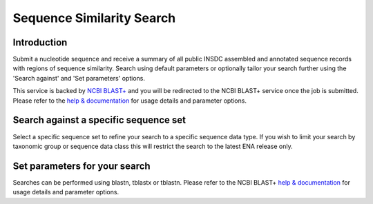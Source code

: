 ==========================
Sequence Similarity Search
==========================

Introduction
============

Submit a nucleotide sequence and receive a summary of all public INSDC assembled and annotated 
sequence records with regions of sequence similarity. Search using default parameters or optionally 
tailor your search further using the 'Search against' and 'Set parameters' options.

This service is backed by `NCBI BLAST+ <https://www.ebi.ac.uk/Tools/sss/ncbiblast/>`_
and you will be redirected to the NCBI BLAST+ service once the job is submitted. Please refer to the 
`help & documentation <https://www.ebi.ac.uk/seqdb/confluence/pages/viewpage.action?pageId=94147939>`_ 
for usage details and parameter options.

Search against a specific sequence set
======================================

Select a specific sequence set to refine your search to a specific sequence data type. If you wish to limit your search by taxonomic group or sequence data class this will restrict the 
search to the latest ENA release only.

Set parameters for your search
==============================

Searches can be performed using blastn, tblastx or tblastn. Please refer to the NCBI BLAST+ 
`help & documentation <https://www.ebi.ac.uk/seqdb/confluence/pages/viewpage.action?pageId=94147939>`_ 
for usage details and parameter options.
